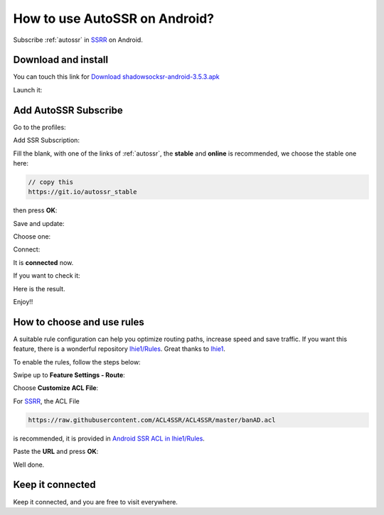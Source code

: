 .. _guide_for_ssrr:

How to use AutoSSR on Android?
==============================

Subscribe :ref:`autossr` in `SSRR`_ on Android.

.. _SSRR: https://github.com/shadowsocksrr/shadowsocksr-android/releases



Download and install
--------------------

You can touch this link for `Download shadowsocksr-android-3.5.3.apk`_

.. _Download shadowsocksr-android-3.5.3.apk: https://github.com/shadowsocksrr/shadowsocksr-android/releases/download/3.5.3/shadowsocksr-android-3.5.3.apk

.. image:: /_static/ssrr/install.png
   :width: 60 %
   :alt: install.png
   :align: center


Launch it:

.. image:: /_static/ssrr/desktop.png
   :width: 60 %
   :alt: desktop.png
   :align: center



Add AutoSSR Subscribe
---------------------

Go to the profiles:

.. image:: /_static/ssrr/main.png
   :width: 60 %
   :alt: main.png
   :align: center


Add SSR Subscription:

.. image:: /_static/ssrr/list_menu.png
   :width: 60 %
   :alt: list_menu.png
   :align: center


Fill the blank, with one of the links of :ref:`autossr`,
the **stable** and **online** is recommended, we choose the stable one here:

.. code-block:: text

   // copy this
   https://git.io/autossr_stable

then press **OK**:

.. image:: /_static/ssrr/subscribe_add.png
   :width: 60 %
   :alt: subscribe_add.png
   :align: center


Save and update:

.. image:: /_static/ssrr/subscribe_list.png
   :width: 60 %
   :alt: subscribe_list.png
   :align: center


Choose one:

.. image:: /_static/ssrr/list.png
   :width: 60 %
   :alt: list.png
   :align: center


Connect:

.. image:: /_static/ssrr/server.png
   :width: 60 %
   :alt: server.png
   :align: center


It is **connected** now.

If you want to check it:

.. image:: /_static/ssrr/connected.png
   :width: 60 %
   :alt: connected.png
   :align: center

Here is the result.

.. image:: /_static/ssrr/tested.png
   :width: 60 %
   :alt: tested.png
   :align: center


Enjoy!!



How to choose and use rules
---------------------------

A suitable rule configuration can help you optimize routing paths,
increase speed and save traffic. If you want this feature,
there is a wonderful repository `lhie1/Rules <https://github.com/lhie1/Rules>`_.
Great thanks to `lhie1 <https://github.com/lhie1>`_.

To enable the rules, follow the steps below:

Swipe up to **Feature Settings - Route**:

.. image:: /_static/ssrr/route.png
   :width: 60 %
   :alt: route.png
   :align: center


Choose **Customize ACL File**:

.. image:: /_static/ssrr/route_choose.png
   :width: 60 %
   :alt: route_choose.png
   :align: center


For `SSRR`_, the ACL File

.. code-block:: text

   https://raw.githubusercontent.com/ACL4SSR/ACL4SSR/master/banAD.acl

is recommended,
it is provided in `Android SSR ACL in lhie1/Rules <https://github.com/lhie1/Rules#android-ssr-acl>`_.

Paste the **URL** and press **OK**:

.. image:: /_static/ssrr/acl.png
   :width: 60 %
   :alt: acl.png
   :align: center


.. image:: /_static/ssrr/acl_done.png
   :width: 60 %
   :alt: acl_done.png
   :align: center


Well done.


Keep it connected
-----------------

Keep it connected, and you are free to visit everywhere.

